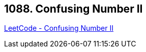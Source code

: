 == 1088. Confusing Number II

https://leetcode.com/problems/confusing-number-ii/[LeetCode - Confusing Number II]

